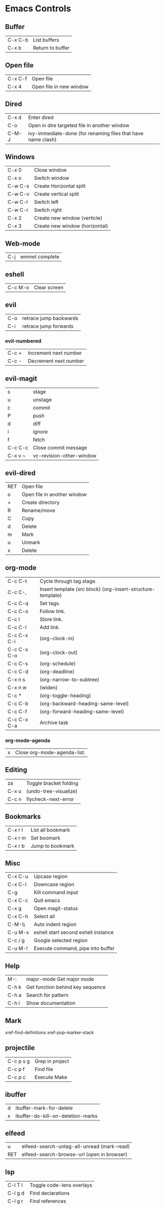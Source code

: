 [[https://user-images.githubusercontent.com/24259317/131217680-fd0b80f0-6498-4c2d-995c-aaef97e1ab3c.png]]

* Emacs Controls
** Buffer
   | C-x C-b | List buffers     |
   | C-x b   | Return to buffer |
** Open file
   | C-x C-f | Open file               |
   | C-x 4   | Open file in new window |
** Dired
   | C-x d | Enter dired                                                  |
   | C-o   | Open in dire targeted file in another window                 |
   | C-M-J | ivy-immediate-done (for renaming files that have name clash) |
** Windows
   | C-x 0   | Close window                   |
   | C-x o   | Switch window                  |
   | C-w C-s | Create Horizontal split        |
   | C-w C-v | Create vertical split          |
   | C-w C-l | Switch left                    |
   | C-w C-r | Switch right                   |
   | C-x 2   | Create new window (verticle)   |
   | C-x 3   | Create new window (horizontal) |
** Web-mode
   | C-j | emmet complete |
** eshell
   | C-c M-o | Clear screen |
** evil
   | C-o | retrace jump backwards |
   | C-i | retrace jump forwards  |
*** evil-numbered
    | C-c +  | Increment next number |
    | C-c -  | Decrement next number |
** evil-magit
   | s       | stage                    |
   | u       | unstage                  |
   | c       | commit                   |
   | P       | push                     |
   | d       | diff                     |
   | i       | ignore                   |
   | f       | fetch                    |
   | C-c C-c | Close commit message     |
   | C-x v ~ | vc-revision-other-window |
** evil-dired
   | RET | Open file                   |
   | o   | Open file in another window |
   | +   | Create directory            |
   | R   | Rename/move                 |
   | C   | Copy                        |
   | d   | Delete                      |
   | m   | Mark                        |
   | u   | Unmark                      |
   | x   | Delete                      |
** org-mode
   | C-c C-t     | Cycle through tag stage.                                    |
   | C-c C-,     | Insert template (src block) (org-insert-structure-template) |
   | C-c C-q     | Set tags.                                                   |
   | C-c C-o     | Follow link.                                                |
   | C-c l       | Store link.                                                 |
   | C-c C-l     | Add link.                                                   |
   | C-c C-x C-i | (org-clock-in)                                              |
   | C-c C-x C-o | (org-clock-out)                                             |
   | C-c C-s     | (org-schedule)                                              |
   | C-c C-d     | (org-deadline)                                              |
   | C-x n s     | (org-narrow-to-subtree)                                     |
   | C-x n w     | (widen)                                                     |
   | C-c *       | (org-toggle-heading)                                        |
   | C-c C-b     | (org-backward-heading-same-level)                           |
   | C-c C-f     | (org-forward-heading-same-level)                            |
   | C-c C-x C-a | Archive task                                                |
*** org-mode-agenda
    | x | Close org-mode-agenda-list. |
** Editing
   | za    | Toggle bracket folding |
   | C-x u | (undo-tree-visualize)  |
   | C-c n | flycheck-next-error    |
** Bookmarks
   | C-x r l | List all bookmark |
   | C-x r m | Set boomark       |
   | C-x r b | Jump to bookmark  |
** Misc
   | C-x C-u | Upcase region                       |
   | C-x C-l | Downcase region                     |
   | C-g     | Kill command input                  |
   | C-x C-c | Quit emacs                          |
   | C-x g   | Open magit-status                   |
   | C-x C-h | Select all                          |
   | C-M-\\  | Auto indent region                  |
   | C-u M-x | eshell start second eshell instance |
   | C-c / g | Google selected region              |
   | C-u M-! | Execute command, pipe into buffer   |
** Help
   | M-:   | major-mode Get major mode        |
   | C-h k | Get function behind key sequence |
   | C-h a | Search for pattern               |
   | C-h i | Show documentation               |
** Mark
   xref-find-definitions
   xref-pop-marker-stack
** projectile
   | C-c p s g | Grep in project |
   | C-c p f   | Find file       |
   | C-c p c   | Execute Make    |
** ibuffer
   | d | ibuffer-mark-for-delete           |
   | x | ibuffer-do-kill-on-deletion-marks |
** elfeed
   | u   | elfeed-search-untag-all-unread (mark-read) |
   | RET | elfeed-search-browse-url (open in browser) |
** lsp
   | C-l T l | 	Toggle code-lens overlays |
   | C-l g d | 	Find declarations         |
   | C-l g r | 	Find references           |
   | C-l g h | 	Call hierachy             |
   | C-l G g | 	Peek definition           |
   | C-l r r | 	Refactor                  |
** ace-window
   | C-x C-o | ace-window                                             |
   | x       | delete window                                          |
   | m       | swap windows                                           |
   | M       | move window                                            |
   | c       | copy window                                            |
   | j       | select buffer                                          |
   | n       | select the previous window                             |
   | u       | select buffer in the other window                      |
   | c       | split window fairly, either vertically or horizontally |
   | v       | split window vertically                                |
   | b       | split window horizontally                              |
   | o       | maximize current window                                |
   | ?       | show these command bindings                            |
** clojure
   | C-c M-p     | cider-send-sexp-to-repl                   |
   | C-c C-j C-e | Insert exp into repl                      |
   | C-c C-k     | Compile buffer                            |
   | C-c M-n M-n | Switch to ns of buffer                    |
   | C-x C-e     | Evaluate last sexp                        |
   | C-c C-d C-d | Display doc                               |
   | C-c C-d a   | Clojure apropo                            |
   | C-c C-d C-a | Search for function name                  |
   | C-c C-u     | Clear REPL                                |
   | C-c C-v C-d | Eval top level sexp                       |
   | g z         | Switch between REPL and Clojure           |
   | g d         | goto definiton                            |
   | K           | View documentation                        |
   | C-u C-c C-z | switch-buffer-to-repl (and set namespace) |
   | C-c M-t v   | Tracing                                   |
   | C-c M-i     | Inspect exp                               |
   |             | cider-enlighten-mode                      |
   | C-c C-t t   | Run test                                  |
   | C-c C-t n   | Run namespace tests                       |
   | C-c C-t b   | Show test report                          |
   | C-c C-q     | Quit repl                                 |
   | C-c C-u     | cider-undef                               |
   | C-c SPC     | clojure-align                             |
   | C-c C-v C-w | clojure-eval-last-sexp-and-replace        |
** counsel
   |M-x M-p | Last used command  |
** aqua
   | C-n | Next                   |
   | C-p | Previous               |
   | C-a | Begining               |
   | C-e | End                    |
   | C-k | Kill line              |
   | C-d | Kill charater at point |
   | C-m | Enter                  |
   | C-i | Tab                    |
   | s-d | Kill next word         |
** paredit
   | C-M-n     | paredit-forward-up           |
   | C-M-f     | paredit-forward              |
   | C-M-d     | paredit-forward-down         |
   | C-M-b     | paredit-backwards            |
   | C-M-p     | paredit-backwards-down       |
   | C-M-u     | paredit-backwards-up         |
   | C-k       | paredit-kill                 |
   | C-M-right | paredit-backward-barf-sexp   |
   | C-M-left  | paredit-backwards-slurp-sexp |
   | C-left    | paredit-forward-barf-sexp    |
   | C-right   | paredit-forward-slurp-sexp   |
